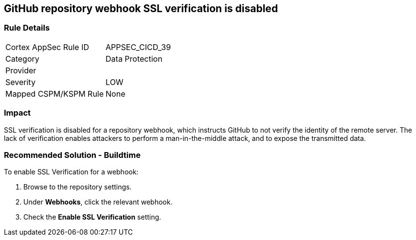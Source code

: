 == GitHub repository webhook SSL verification is disabled

=== Rule Details

[cols="1,2"]
|===
|Cortex AppSec Rule ID |APPSEC_CICD_39
|Category |Data Protection
|Provider |
|Severity |LOW
|Mapped CSPM/KSPM Rule |None
|===


=== Impact
SSL verification is disabled for a repository webhook, which instructs GitHub to not verify the identity of the remote server.
The lack of verification enables attackers to perform a man-in-the-middle attack, and to expose the transmitted data.


=== Recommended Solution - Buildtime

To enable SSL Verification for a webhook:

 
. Browse to the repository settings.
. Under **Webhooks**, click the relevant webhook.
. Check the **Enable SSL Verification** setting.

